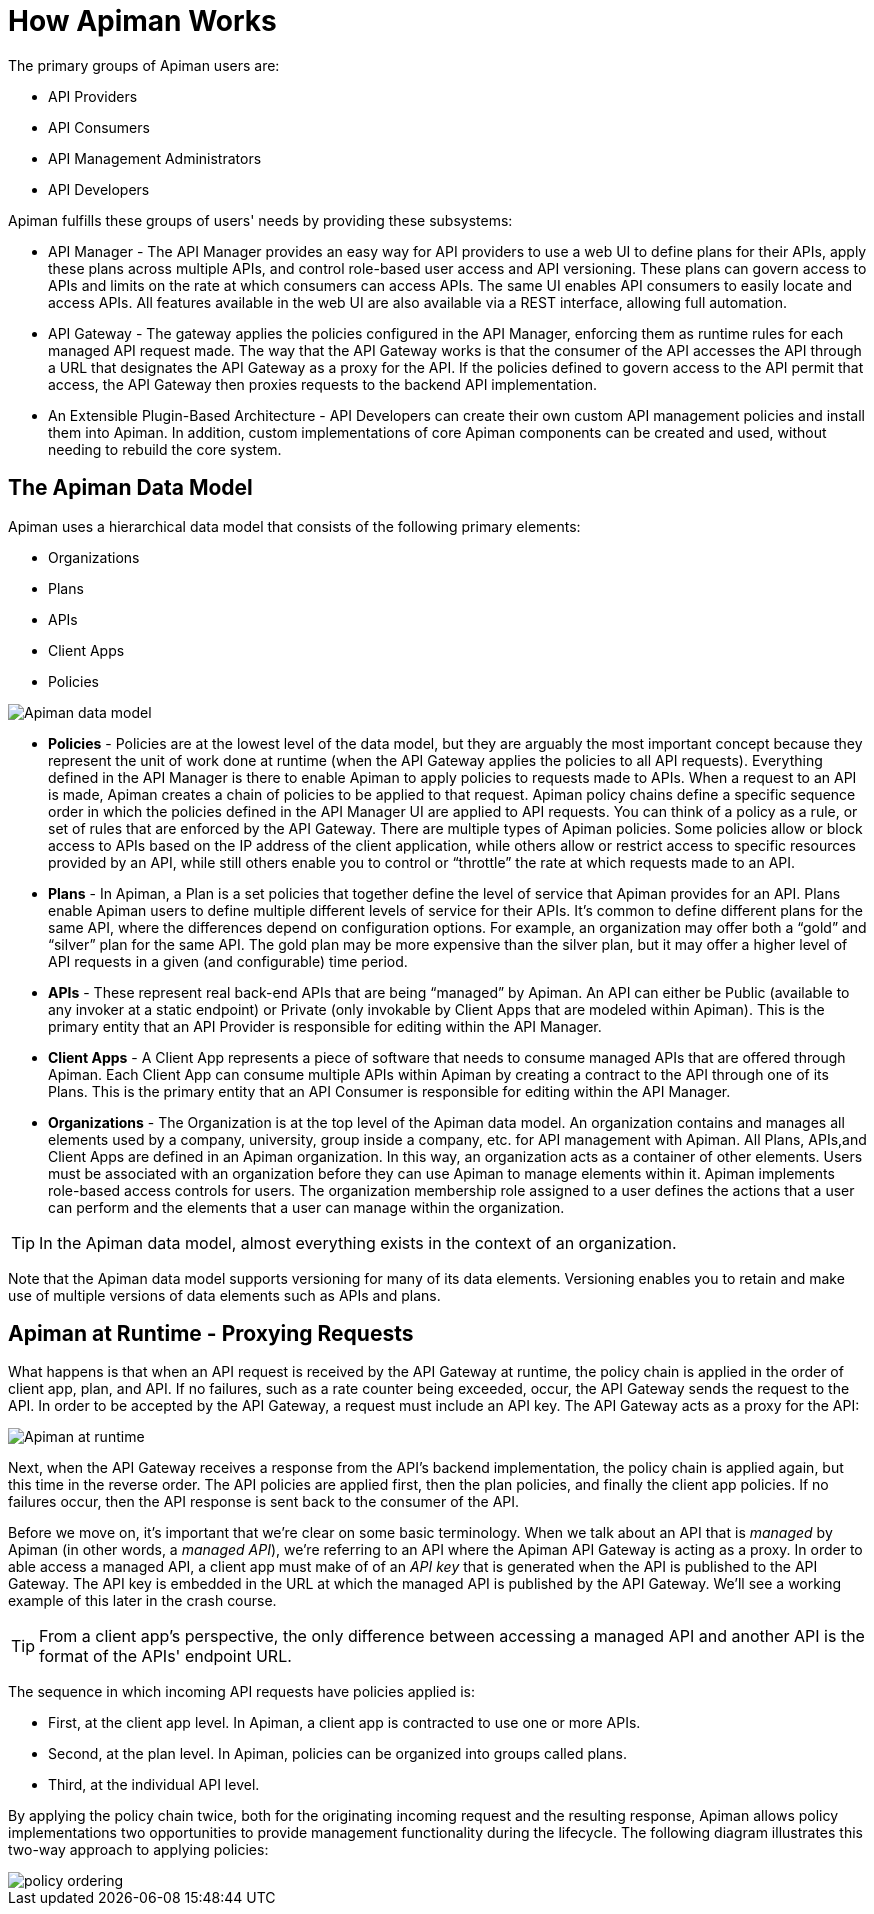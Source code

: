= How Apiman Works

The primary groups of Apiman users are:

* API Providers
* API Consumers
* API Management Administrators
* API Developers

Apiman fulfills these groups of users' needs by providing these subsystems:

* API Manager - The API Manager provides an easy way for API providers to use a web UI to define plans for their APIs, apply these plans across multiple APIs, and control role-based user access and API versioning. These plans can govern access to APIs and limits on the rate at which consumers can access APIs. The same UI enables API consumers to easily locate and access APIs.  All features available in the web UI are also available via a REST interface, allowing full automation.

* API Gateway - The gateway applies the policies configured in the API Manager, enforcing them as runtime rules for each managed API request made.  The way that the API Gateway works is that the consumer of the API accesses the API through a URL that designates the API Gateway as a proxy for the API. If the policies defined to govern access to the API permit that access, the API Gateway then proxies requests to the backend API implementation.

* An Extensible Plugin-Based Architecture - API Developers can create their own custom API management policies and install them into Apiman.  In addition, custom implementations of core Apiman components can be created and used, without needing to rebuild the core system.

== The Apiman Data Model
Apiman uses a hierarchical data model that consists of the following primary elements:

* Organizations
* Plans
* APIs
* Client Apps
* Policies

image::apiman_001.png[Apiman data model]

* *Policies* - Policies are at the lowest level of the data model, but they are arguably the most important concept because they represent the unit of work done at runtime (when the API Gateway applies the policies to all API requests). Everything defined in the API Manager is there to enable Apiman to apply policies to requests made to APIs. When a request to an API is made, Apiman creates a chain of policies to be applied to that request. Apiman policy chains define a specific sequence order in which the policies defined in the API Manager UI are applied to API requests. You can think of a policy as a rule, or set of rules that are enforced by the API Gateway. There are multiple types of Apiman policies. Some policies allow or block access to APIs based on the IP address of the client application, while others allow or restrict access to specific resources provided by an API, while still others enable you to control or “throttle” the rate at which requests made to an API.

* *Plans* - In Apiman, a Plan is a set policies that together define the level of service that Apiman provides for an API. Plans enable Apiman users to define multiple different levels of service for their APIs. It's common to define different plans for the same API, where the differences depend on configuration options. For example, an organization may offer both a “gold” and “silver” plan for the same API. The gold plan may be more expensive than the silver plan, but it may offer a higher level of API requests in a given (and configurable) time period.

* *APIs* - These represent real back-end APIs that are being “managed” by Apiman.  An API can either be Public (available to any invoker at a static endpoint) or Private (only invokable by Client Apps that are modeled within Apiman).  This is the primary entity that an API Provider is responsible for editing within the API Manager.

* *Client Apps* - A Client App represents a piece of software that needs to consume managed APIs that are offered through Apiman.  Each Client App can consume multiple APIs within Apiman by creating a contract to the API through one of its Plans.  This is the primary entity that an API Consumer is responsible for editing within the API Manager.

* *Organizations* - The Organization is at the top level of the Apiman data model. An organization contains and manages all elements used by a company, university, group inside a company, etc. for API management with Apiman. All Plans, APIs,and Client Apps are defined in an Apiman organization. In this way, an organization acts as a container of other elements. Users must be associated with an organization before they can use Apiman to manage elements within it. Apiman implements role-based access controls for users. The organization membership role assigned to a user defines the actions that a user can perform and the elements that a user can manage within the organization.

[TIP]
====
In the Apiman data model, almost everything exists in the context of an organization.
====

Note that the Apiman data model supports versioning for many of its data elements. Versioning enables you to retain and make use of multiple versions of data elements such as APIs and plans.

== Apiman at Runtime - Proxying Requests
What happens is that when an API request is received by the API Gateway at runtime, the policy chain is applied in the order of client app, plan, and API. If no failures, such as a rate counter being exceeded, occur, the API Gateway sends the request to the API. In order to be accepted by the API Gateway, a request must include an API key. The API Gateway acts as a proxy for the API:

image::apiman_002.png[Apiman at runtime]

Next, when the API Gateway receives a response from the API's backend implementation, the policy chain is applied again, but this time in the reverse order. The API policies are applied first, then the plan policies, and finally the client app policies. If no failures occur, then the API response is sent back to the consumer of the API.

Before we move on, it's important that we're clear on some basic terminology. When we talk about an API that is _managed_ by Apiman (in other words, a _managed API_), we're referring to an API where the Apiman API Gateway is acting as a proxy. In order to able access a managed API, a client app must make of of an _API key_ that is generated when the API is published to the API Gateway. The API key is embedded in the URL at which the managed API is published by the API Gateway. We'll see a working example of this later in the crash course.

[TIP]
====
From a client app's perspective, the only difference between accessing a managed API and another API is the format of the APIs' endpoint URL.
====

The sequence in which incoming API requests have policies applied is:

* First, at the client app level. In Apiman, a client app is contracted to use one or more APIs.
* Second, at the plan level. In Apiman, policies can be organized into groups called plans.
* Third, at the individual API level.

By applying the policy chain twice, both for the originating incoming request and the resulting response, Apiman allows policy implementations two opportunities to provide management functionality during the lifecycle. The following diagram illustrates this two-way approach to applying policies:

image::apiman_003.png[policy ordering]
